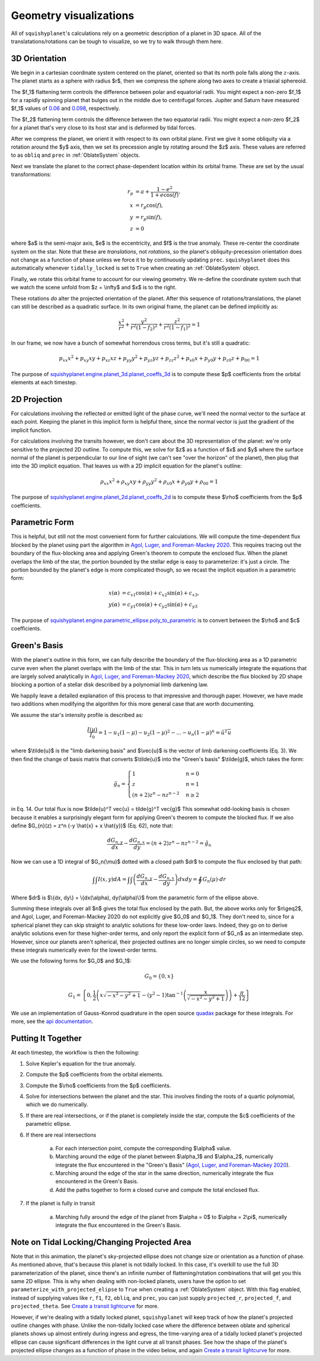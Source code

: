 Geometry visualizations
========================

All of ``squishyplanet``'s calculations rely on a geometric description of a planet in 3D space. All of the translatations/rotations can be tough to visualize, so we try to walk through them here.

3D Orientation
^^^^^^^^^^^^^^

We begin in a cartesian coordinate system centered on the planet, oriented so that its north pole falls along the :math:`z`-axis. The planet starts as a sphere with radius $r$, then we compress the sphere along two axes to create a triaxial sphereoid.

The $f_1$ flattening term controls the difference between polar and equatorial radii. You might expect a non-zero $f_1$ for a rapidly spinning planet that bulges out in the middle due to centrifugal forces. Jupiter and Saturn have measured $f_1$ values of
`0.06 <https://nssdc.gsfc.nasa.gov/planetary/factsheet/jupiterfact.html>`_ and `0.098 <https://nssdc.gsfc.nasa.gov/planetary/factsheet/saturnfact.html>`_, respectively.

The $f_2$ flattening term controls the difference between the two equatorial radii. You might expect a non-zero $f_2$ for a planet that's very close to its host star and is deformed by tidal forces.

.. video:: _static/media/videos/_static/480p15/sections/SquishyPlanet_0000.mp4
   :loop:
   :autoplay:

After we compress the planet, we orient it with respect to its own orbital plane. First we give it some obliquity via a rotation around the $y$ axis, then we set its precession angle by rotating around the $z$ axis. These values are referred to as ``obliq`` and ``prec`` in :ref:`OblateSystem` objects.

.. video:: _static/media/videos/_static/480p15/sections/SquishyPlanet_0001.mp4
   :loop:
   :autoplay:

Next we translate the planet to the correct phase-dependent location within its orbital frame. These are set by the usual transformations:

.. math::
    \begin{align*}
    r_p &= a + \frac{1-e^2}{1+e \cos(f)}, \\
    x &= r_p \cos(f), \\
    y &= r_p \sin(f), \\
    z &= 0
    \end{align*}

.. video:: _static/media/videos/_static/480p15/sections/SquishyPlanet_0002.mp4
   :loop:
   :autoplay:

where $a$ is the semi-major axis, $e$ is the eccentricity, and $f$ is the true anomaly. These re-center the coordinate system on the star. Note that these are *translations*,
not *rotations*, so the planet's obliquity-precession orientation does not change as a
function of phase unless we force it to by continuously updating ``prec``. ``squishyplanet`` does this automatically whenever ``tidally_locked`` is set to ``True`` when creating an :ref:`OblateSystem` object.

Finally, we rotate this orbital frame to account for our viewing geometry. We re-define the coordinate system such that we watch the scene unfold from $z = \\infty$ and $x$ is to the right. 

.. video:: _static/media/videos/_static/480p15/sections/SquishyPlanet_0003.mp4
   :loop:
   :autoplay:

These rotations *do* alter the projected orientation of the planet. After this sequence of rotations/translations, the planet can still be described as a quadratic surface. In its own original frame, the planet can be defined implicitly as:

.. math::
    \frac{x^2}{r^2} + \frac{y^2}{r^2(1-f_2)^2} + \frac{z^2}{r^2(1-f_1)^2} = 1

In our frame, we now have a bunch of somewhat horrendous cross terms, but it's still a quadratic:

.. math::
    p_{xx} x^2 + p_{xy} x y + p_{xz} x z + p_{yy} y^2 + p_{yz} y z + p_{zz} z^2 + p_{x0} x + p_{y0} y + p_{z0} z + p_{00} = 1


The purpose of `squishyplanet.engine.planet_3d.planet_coeffs_3d <https://squishyplanet.readthedocs.io/en/latest/engine.html#planet_3d.planet_3d_coeffs>`_ is to compute these $p$ coefficients from the orbital elements at each timestep.

2D Projection
^^^^^^^^^^^^^

For calculations involving the reflected or emitted light of the phase curve, we'll need the normal vector to the surface at each point. Keeping the planet in this implicit form is helpful there, since the normal vector is just the gradient of the implicit function.

For calculations involving the transits however, we don't care about the 3D representation of the planet: we're only sensitive to the projected 2D outline. To compute this, we solve for $z$ as a function of $x$ and $y$ where the surface normal of the planet is perpendicular to our line of sight (we can't see "over the horizon" of the planet), then plug that into the 3D implicit equation. That leaves us with a 2D implicit equation for the planet's outline:

.. math::
    \rho_{xx} x^2 + \rho_{xy} x y + \rho_{yy} y^2 + \rho_{x0} x + \rho_{y0} y + \rho_{00} = 1

.. video:: _static/media/videos/_static/480p15/TransitSetup.mp4
   :loop:
   :autoplay:

The purpose of `squishyplanet.engine.planet_2d.planet_coeffs_2d <https://squishyplanet.readthedocs.io/en/latest/engine.html#planet_2d.planet_2d_coeffs>`_ is to compute these $\\rho$ coefficients from the $p$ coefficients.

Parametric Form
^^^^^^^^^^^^^^^

This is helpful, but still not the most convenient form for further calculations. We will compute the time-dependent flux blocked by the planet using part the algorithm in `Agol, Luger, and Foreman-Mackey 2020 <https://ui.adsabs.harvard.edu/abs/2020AJ....159..123A/abstract>`_. This requires tracing out the boundary of the flux-blocking area and applying Green's theorem to compute the enclosed flux. When the planet overlaps the limb of the star, the portion bounded by the stellar edge is easy to parameterize: it's just a circle. The portion bounded by the planet's edge is more complicated though, so we recast the implicit equation in a parametric form:

.. math::
    \begin{align*}
    x(\alpha) &= c_{x1} \cos(\alpha) + c_{x2} \sin(\alpha) + c_{x3}, \\
    y(\alpha) &= c_{y1} \cos(\alpha) + c_{y2} \sin(\alpha) + c_{y3}
    \end{align*}

.. video:: _static/media/videos/_static/480p15/Transit.mp4
   :loop:
   :autoplay:

The purpose of `squishyplanet.engine.parametric_ellipse.poly_to_parametric <https://squishyplanet.readthedocs.io/en/latest/engine.html#parametric_ellipse.poly_to_parametric?>`_ is to convert between the $\\rho$ and $c$ coefficients.


Green's Basis
^^^^^^^^^^^^^

With the planet's outline in this form, we can fully describe the boundary of the flux-blocking area as a 1D parametric curve even when the planet overlaps with the limb of the star. This in turn lets us numerically integrate the equations that are largely solved analytically in `Agol, Luger, and Foreman-Mackey 2020 <https://ui.adsabs.harvard.edu/abs/2020AJ....159..123A/abstract>`_, which describe the flux blocked by 2D shape blocking a portion of a stellar disk described by a polynomial limb darkening law.

We happily leave a detailed explanation of this process to that impressive and thorough paper. However, we have made two additions when modifying the algorithm for this more general case that are worth documenting. 

We assume the star's intensity profile is described as:

.. math::

    \frac{I(\mu)}{I_0} = 1 - u_1(1-\mu) - u_2(1-\mu)^2 - ... - u_n(1-\mu)^n = \tilde{u}^T \vec{u}

where $\\tilde{u}$ is the "limb darkening basis" and $\\vec{u}$ is the vector of limb darkening coefficients (Eq. 3). We then find the change of basis matrix that converts $\\tilde{u}$ into the "Green's basis" $\\tilde{g}$, which takes the form:

.. math::

    \tilde{g}_{n}=\begin{cases}
    1&n=0\\ z&n=1\\ (n+2)z^{n}-nz^{n-2}&n\ge2\end{cases}

in Eq. 14. Our total flux is now $\tilde{u}^T \vec{u} = \tilde{g}^T \vec{g}$ This somewhat odd-looking basis is chosen because it enables a surprisingly elegant form for applying Green's theorem to compute the blocked flux. If we also define $G_{n}(z) = z^n (-y \\hat{x} + x \\hat{y})$ (Eq. 62), note that:

.. math::

    \frac{dG_{n,y}}{dx} - \frac{dG_{n,x}}{dy} = (n+2)z^{n}-nz^{n-2} = \tilde{g}_{n}

Now we can use a 1D integral of $G_n(\\mu)$ dotted with a closed path $dr$ to compute the flux enclosed by that path:

.. math::

     \int \int I(x,y) dA = \int \int \left( \frac{dG_{n,y}}{dx} - \frac{dG_{n,x}}{dy} \right) dx dy = \oint G_n(\mu) \cdot dr

Where $\dr$ is $\\{dx, dy\\} = \\{dx(\\alpha), dy(\\alpha)\\}$ from the parametric form of the ellipse above.

Summing these integrals over all $n$ gives the total flux enclosed by the path. But, the above works only for $n\\geq2$, and Agol, Luger, and Foreman-Mackey 2020 do not explicitly give $G_0$ and $G_1$. They don't need to, since for a spherical planet they can skip straight to analytic solutions for these low-order laws. Indeed, they go on to derive analytic solutions even for these higher-order terms, and only report the explicit form of $G_n$ as an intermediate step. However, since our planets aren't spherical, their projected outlines are no longer simple circles, so we need to compute these integrals numerically even for the lowest-order terms.

We use the following forms for $G_0$ and $G_1$:

.. math::

    G_0 = \{0, x\}

.. math::

    G_1 = \left\{0, \frac{1}{2} \left(x \sqrt{-x^2-y^2+1}-\left(y^2-1\right) \tan ^{-1}\left(\frac{x}{\sqrt{-x^2-y^2+1}}\right)\right)+\frac{\pi }{12} \right\}

We use an implementation of Gauss-Konrod quadrature in the open source `quadax <https://github.com/f0uriest/quadax/tree/main>`_ package for these integrals. For more, see the `api documentation <https://https://squishyplanet.readthedocs.io/en/latest/engine.html#polynomial_limb_darkened_transit.planet_solution_vec>`_.

Putting It Together
^^^^^^^^^^^^^^^^^^^

At each timestep, the workflow is then the following:

1. Solve Kepler's equation for the true anomaly.
2. Compute the $p$ coefficients from the orbital elements.
3. Compute the $\\rho$ coefficients from the $p$ coefficients.
4. Solve for intersections between the planet and the star. This involves finding the roots of a quartic polynomial, which we do numerically.
5. If there are real intersections, or if the planet is completely inside the star, compute the $c$ coefficients of the parametric ellipse. 
6. If there are real intersections

    a. For each intersection point, compute the corresponding $\\alpha$ value.
    b. Marching around the edge of the planet between $\\alpha_1$ and $\\alpha_2$, numerically integrate the flux encountered in the "Green's Basis" (`Agol, Luger, and Foreman-Mackey 2020 <https://ui.adsabs.harvard.edu/abs/2020AJ....159..123A/abstract>`_).
    c. Marching around the edge of the star in the same direction, numerically integrate the flux encountered in the Green's Basis.
    d. Add the paths together to form a closed curve and compute the total enclosed flux.

7. If the planet is fully in transit

    a. Marching fully around the edge of the planet from $\\alpha = 0$ to $\\alpha = 2\\pi$, numerically integrate the flux encountered in the Green's Basis.


Note on Tidal Locking/Changing Projected Area
^^^^^^^^^^^^^^^^^^^^^^^^^^^^^^^^^^^^^^^^^^^^^

Note that in this animation, the planet's sky-projected ellipse does not change size or orientation as a function of phase. As mentioned above, that's because this planet is not tidally locked. In this case, it's overkill to use the full 3D parameterization of the planet, since there's an infinite number of flattening/rotation combinations that will get you this same 2D ellipse. This is why when dealing with non-locked planets, users have the option to set ``parameterize_with_projected_elipse`` to ``True`` when creating a :ref:`OblateSystem` object. With this flag enabled, instead of supplying values like ``r``, ``f1``, ``f2``, ``obliq``, and ``prec``, you can just supply ``projected_r``, ``projected_f``, and ``projected_theta``. See `Create a transit lightcurve <https://squishyplanet.readthedocs.io/en/latest/tutorials/create_a_lightcurve.html>`_ for more.

However, if we're dealing with a tidally locked planet, ``squishyplanet`` will keep track of how the planet's projected outline changes with phase. Unlike the non-tidally locked case where the difference between oblate and spherical planets shows up almost entirely during ingress and egress, the time-varying area of a tidally locked planet's projected ellipse can cause significant differences in the light curve at all transit phases. See how the shape of the planet's projected ellipse changes as a function of phase in the video below, and again `Create a transit lightcurve <https://squishyplanet.readthedocs.io/en/latest/tutorials/create_a_lightcurve.html>`_ for more.

.. video:: _static/media/videos/_static/480p15/TidalLocking.mp4
   :loop:
   :autoplay: